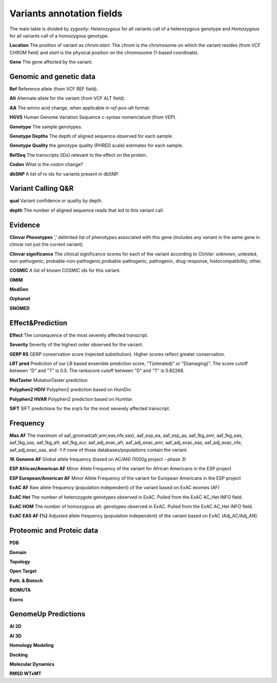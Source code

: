 Variants annotation fields
^^^^^^^^^^^^^^^^^^^^^^^^^^

The main table is divided by *zygosity*: *Heterozygous* for all variants call of a heterozygous genotype and *Homozygous* for all variants call of a homozygous genotype.

**Location**
The position of variant as *chrom:start*. The *chrom* is the chromosome on which the variant resides (from VCF CHROM field) and *start* is the physical position on the chromosome (1-based coordinate).

**Gene**
The gene affected by the variant.



Genomic and genetic data
~~~~~~~~~~~~~~~~~~~~~~~~

**Ref**
Reference allele (from VCF REF field).

**Alt**
Alternate allele for the variant (from VCF ALT field).

**AA**
The amino acid change, when applicable in *ref-pos-alt* format.

**HGVS**
Human Genome Variation Sequence c-syntax nomenclature (from VEP).

**Genotype**
The sample genotypes.

**Genotype Depths**
The depth of aligned sequence observed for each sample.

**Genotype Quality**
the genotype quality (PHRED scale) estimates for each sample.

**RefSeq**
The transcripts (IDs) relevant to the effect on the protein.

**Codon**
What is the codon change?

**dbSNP**
A list of rs ids for variants present in dbSNP.



Variant Calling Q&R
~~~~~~~~~~~~~~~~~~~

**qual**
Variant confidence or quality by depth.

**depth**
The number of aligned sequence reads that led to this variant call.



Evidence
~~~~~~~~

**Clinvar Phenotypes**
‘,’ delimited list of phenotypes associated with this gene (includes any variant in the same gene in clinvar not just the current variant).

**Clinvar significance**
The clinical significance scores for each of the variant according to ClinVar: unknown, untested, non-pathogenic, probable-non-pathogenic,probable-pathogenic, pathogenic, drug-response, histocompatibility, other.

**COSMIC**
A list of known COSMIC ids for this variant.

**OMIM**

**MedGen**

**Orphanet**

**SNOMED**



Effect&Prediction
~~~~~~~~~~~~~~~~~

**Effect**
The consequence of the most severely affected transcript.

**Severity**
Severity of the highest order observed for the variant.

**GERP RS**
GERP conservation score (rejected substitution). Higher scores reflect greater conservation.

**LRT pred**
Prediction of our LR based ensemble prediction score, "T(olerated)" or "D(amaging)". The score cutoff between "D" and "T" is 0.5. The rankscore cutoff between "D" and "T" is 0.82268.

**MutTaster**
MutationTaster prediction.

**Polyphen2 HDIV**
Polyphen2 prediction based on HumDiv.

**Polyphen2 HVAR**
Polyphen2 prediction based on HumVar.

**SIFT**
SIFT predictions for the snp’s for the most severely affected transcript.


Frequency
~~~~~~~~~

**Max AF**
The maximum of  aaf_gnomad{afr,amr,eas,nfe,sas}, aaf_esp_ea, aaf_esp_aa, aaf_1kg_amr, aaf_1kg_eas, aaf_1kg_sas, aaf_1kg_afr, aaf_1kg_eur, aaf_adj_exac_afr, aaf_adj_exac_amr, aaf_adj_exac_eas, aaf_adj_exac_nfe, aaf_adj_exac_sas, and -1 if none of those databases/populations contain the variant.

**1K Genome AF**
Global allele frequency (based on AC/AN) (1000g project - phase 3)

**ESP African/American AF**
Minor Allele Frequency of the variant for African Americans in the ESP project

**ESP European/American AF**
Minor Allele Frequency of the variant for European Americans in the ESP project

**ExAC AF**
Raw allele frequency (population independent) of the variant based on ExAC exomes (AF)

**ExAC Het**
The number of heterozygote genotypes observed in ExAC. Pulled from the ExAC AC_Het INFO field.

**ExAC HOM**
The number of homozygous alt. genotypes observed in ExAC. Pulled from the ExAC AC_Het INFO field.

**ExAC EAS AF (%)**
Adjusted allele frequency (population independent) of the variant based on ExAC (Adj_AC/Adj_AN).


Proteomic and Proteic data
~~~~~~~~~~~~~~~~~~~~~~~~~~

**PDB**

**Domain**

**Topology**

**Open Target**

**Path. & Biotech**

**BIOMUTA**

**Exons**


GenomeUp Predictions
~~~~~~~~~~~~~~~~~~~~

**AI 2D**

**AI 3D**

**Homology Modeling**

**Docking**

**Molecular Dynamics**

**RMSD WTxMT**
